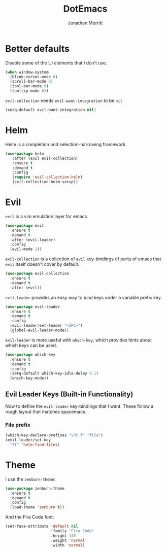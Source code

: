 #+TITLE: DotEmacs
#+AUTHOR: Jonathan Merritt

* Better defaults

Disable some of the UI elements that I don't use.

#+BEGIN_SRC emacs-lisp
  (when window-system
    (blink-cursor-mode 0)
    (scroll-bar-mode 0)
    (tool-bar-mode 0)
    (tooltip-mode 0))
#+END_SRC

=evil-collection= needs =evil-want-integration= to be =nil=

#+BEGIN_SRC emacs-lisp
  (setq-default evil-want-integration nil)
#+END_SRC

* Helm

Helm is a completion and selection-narrowing framework.

#+BEGIN_SRC emacs-lisp
  (use-package helm
     :after (evil evil-collection)
     :ensure t
     :demand t
     :config
     (require 'evil-collection-helm)
     (evil-collection-helm-setup))
#+END_SRC

* Evil

=evil= is a vim emulation layer for emacs.

#+BEGIN_SRC emacs-lisp
  (use-package evil
    :ensure t
    :demand t
    :after (evil-leader)
    :config
    (evil-mode 1))
#+END_SRC

=evil-collection= is a collection of =evil= key-bindings of parts of emacs
that =evil= itself doesn't cover by default.

#+BEGIN_SRC emacs-lisp
  (use-package evil-collection
    :ensure t
    :demand t
    :after (evil))
#+END_SRC

=evil-leader= provides an easy way to bind keys under a variable prefix key.

#+BEGIN_SRC emacs-lisp
  (use-package evil-leader
    :ensure t
    :demand t
    :config
    (evil-leader/set-leader "<SPC>")
    (global-evil-leader-mode))
#+END_SRC

=evil-leader= is more useful with =which-key=, which provides hints about
which keys can be used.

#+BEGIN_SRC emacs-lisp
  (use-package which-key
    :ensure t
    :demand t
    :config
    (setq-default which-key-idle-delay 0.1)
    (which-key-mode))
#+END_SRC

** Evil Leader Keys (Built-in Functionality)

Now to define the =evil-leader= key-bindings that I want. These follow
a rough layout that matches spacemacs.

*** File prefix

#+BEGIN_SRC emacs-lisp
  (which-key-declare-prefixes "SPC f" "file")
  (evil-leader/set-key
    "ff" 'helm-find-files)
#+END_SRC

* Theme

I use the =zenburn-theme=:

#+BEGIN_SRC emacs-lisp
  (use-package zenburn-theme
    :ensure t
    :demand t
    :config
    (load-theme 'zenburn t))
#+END_SRC

And the Fira Code font:

#+BEGIN_SRC emacs-lisp
  (set-face-attribute 'default nil
                      :family "Fira Code"
                      :height 140
                      :weight 'normal
                      :width 'normal)
#+END_SRC

